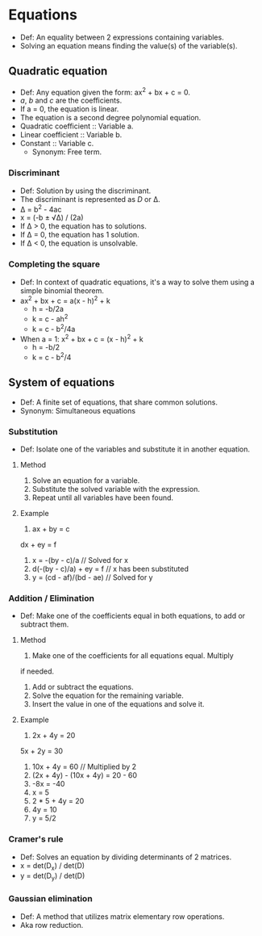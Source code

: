 * Equations
  - Def: An equality between 2 expressions containing variables.
  - Solving an equation means finding the value(s) of the variable(s).

** Quadratic equation
   - Def: Any equation given the form: ax^2 + bx + c = 0.
   - /a/, /b/ and /c/ are the coefficients.
   - If a = 0, the equation is linear.
   - The equation is a second degree polynomial equation.
   - Quadratic coefficient :: Variable a.
   - Linear coefficient :: Variable b.
   - Constant :: Variable c.
     - Synonym: Free term.

*** Discriminant
    - Def: Solution by using the discriminant.
    - The discriminant is represented as /D/ or \Delta.
    - \Delta = b^2 - 4ac
    - x = (-b ± \radic\Delta) / (2a)
    - If \Delta > 0, the equation has to solutions.
    - If \Delta = 0, the equation has 1 solution.
    - If \Delta < 0, the equation is unsolvable.

*** Completing the square
    - Def: In context of quadratic equations, it's a way to solve them
      using a simple binomial theorem.
    - ax^2 + bx + c = a(x - h)^2 + k
      - h = -b/2a
      - k = c - ah^2
      - k = c - b^2/4a
    - When a = 1: x^2 + bx + c = (x - h)^2 + k
      - h = -b/2
      - k = c - b^2/4

** System of equations
   - Def: A finite set of equations, that share common solutions.
   - Synonym: Simultaneous equations

*** Substitution
    - Def: Isolate one of the variables and substitute it in another
      equation.

**** Method
     1. Solve an equation for a variable.
     2. Substitute the solved variable with the expression.
     3. Repeat until all variables have been found.

**** Example
     1. ax + by = c
	dx + ey = f
     2. x = -(by - c)/a // Solved for x
     3. d(-(by - c)/a) + ey = f // x has been substituted
     4. y = (cd - af)/(bd - ae) // Solved for y

*** Addition / Elimination
    - Def: Make one of the coefficients equal in both equations, to
      add or subtract them.

**** Method
     1. Make one of the coefficients for all equations equal. Multiply
	if needed.
     2. Add or subtract the equations.
     3. Solve the equation for the remaining variable.
     4. Insert the value in one of the equations and solve it.

**** Example
     1. 2x + 4y = 20
	5x + 2y = 30
     2. 10x + 4y = 60 // Multiplied by 2
     3. (2x + 4y) - (10x + 4y) = 20 - 60
     4. -8x = -40
     5. x = 5
     6. 2 * 5 + 4y = 20
     7. 4y = 10
     8. y = 5/2

*** Cramer's rule
    - Def: Solves an equation by dividing determinants of 2 matrices.
    - x = det(D_x) / det(D)
    - y = det(D_y) / det(D)

*** Gaussian elimination
    - Def: A method that utilizes matrix elementary row operations.
    - Aka row reduction.
